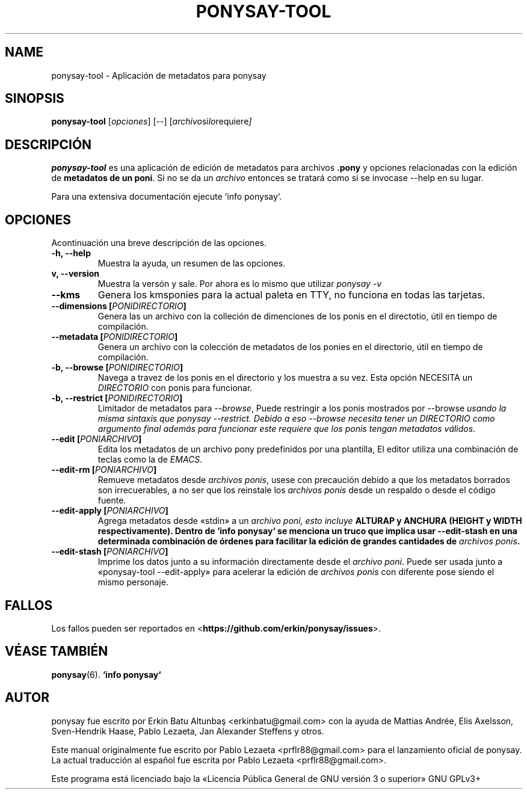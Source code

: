 .TH PONYSAY\-TOOL 0 «24 de junio del 2014»
.SH NAME
ponysay\-tool \- Aplicación de metadatos para ponysay
.SH SINOPSIS
.B ponysay-tool
.RI [ opciones ]
[--]
.RI [ archivo si lo requiere ]
.br
.SH DESCRIPCIÓN
.PP
\fBponysay\-tool\fP es una aplicación de edición de metadatos para archivos
\fB.pony\fP y opciones relacionadas con la edición de \fBmetadatos de un poni\fP.
Si no se da un \fIarchivo\fP entonces se tratará como si se invocase
\-\-help en su lugar.
.PP
.PP
Para una extensiva documentación ejecute `info ponysay`.
.SH OPCIONES
Acontinuación una breve descripción de las opciones.
.TP
.B \-h, \-\-help
Muestra la ayuda, un resumen de las opciones.
.TP
.B\-v, \-\-version
Muestra la versón y sale.
Por ahora es lo mismo que utilizar \fIponysay \-v\fP
.TP
.B \-\-kms
Genera los kmsponies para la actual paleta en TTY, no funciona en todas las tarjetas.
.TP
.B \-\-dimensions [\fIPONIDIRECTORIO\fP]
Genera las un archivo con la colleción de dimenciones de los ponis en el directotio,
útil en tiempo de compilación.
.TP
.B \-\-metadata [\fIPONIDIRECTORIO\fP]
Genera un archivo con la colección de metadatos de los ponies en el directorio,
útil en tiempo de compilación.
.TP
.B \-b, \-\-browse [\fIPONIDIRECTORIO\fP]
Navega a travez de los ponis en el directorio y los muestra a su vez.
Esta opción NECESITA un \fIDIRECTORIO\fP con ponis para funcionar.
.TP
.B \-b, \-\-restrict [\fIPONIDIRECTORIO\fP]
Limitador de metadatos para \fI\-\-browse\fP, Puede restringir a los ponis mostrados
por \FI\-\-browse\fP usando la misma sintaxis que \fIponysay \-\-restrict\fP.
Debido a eso \-\-browse necesita tener un \fIDIRECTORIO\fP como argumento final además
para funcionar este requiere que los ponis tengan metadatos válidos.
.TP
.B \-\-edit [\fIPONIARCHIVO\fP]
Edita los metadatos de un archivo pony predefinidos por una plantilla, 
El editor utiliza una combinación de teclas como la de \fIEMACS\fP.
.TP
.B \-\-edit\-rm [\fIPONIARCHIVO\fP]
Remueve metadatos desde \fIarchivos ponis\fP, usese con precaución debido a que los metadatos borrados
son irrecuerables, a no ser que los reinstale los \fIarchivos ponis\fP desde un respaldo o desde el
código fuente.
.TP
.B \-\-edit\-apply [\fIPONIARCHIVO\fP]
Agrega metadatos desde «stdin» a un \fIarchivo poni\fI, esto incluye \fBALTURA\P y \fBANCHURA\fP
(\fBHEIGHT\fP y \fBWIDTH respectivamente).
Dentro de `info ponysay` se menciona un truco que implica usar \-\-edit\-stash en una determinada
combinación de órdenes para facilitar la edición de grandes cantidades de \fIarchivos ponis\fP. 
.TP
.B \-\-edit\-stash [\fIPONIARCHIVO\fP]
Imprime los datos junto a su información directamente desde el \fIarchivo poni\fP.
Puede ser usada junto a «ponysay\-tool \-\-edit\-apply» para acelerar la edición de 
\fParchivos ponis\fP con diferente pose siendo el mismo personaje.
.SH FALLOS
Los fallos pueden ser reportados en
<\fBhttps://github.com/erkin/ponysay/issues\fP>.
.SH VÉASE TAMBIÉN
.BR ponysay (6).
.BR `info\ ponysay`
.br
.SH AUTOR
ponysay fue escrito por Erkin Batu Altunbaş <erkinbatu@gmail.com> con la ayuda de
Mattias Andrée, Elis Axelsson, Sven-Hendrik Haase, Pablo Lezaeta, Jan Alexander Steffens y otros.
.\" véase también el archivo CREDITS para la lista completa.
.PP
Este manual originalmente fue escrito por Pablo Lezaeta <prflr88@gmail.com>
para el lanzamiento oficial de ponysay.
.br
La actual traducción al español fue escrita por Pablo Lezaeta <prflr88@gmail.com>.
.br
.PP
Este programa está licenciado bajo la «Licencia Pública General de GNU versión 3 o superior» GNU GPLv3+
.\" Véase también el archivo COPYING para ver la licencia completa.
